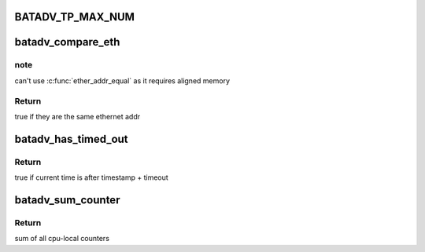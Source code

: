 .. -*- coding: utf-8; mode: rst -*-
.. src-file: net/batman-adv/main.h

.. _`batadv_tp_max_num`:

BATADV_TP_MAX_NUM
=================

.. c:function::  BATADV_TP_MAX_NUM()

    maximum number of simultaneously active tp sessions

.. _`batadv_compare_eth`:

batadv_compare_eth
==================

.. c:function:: bool batadv_compare_eth(const void *data1, const void *data2)

    Compare two not u16 aligned Ethernet addresses

    :param const void \*data1:
        Pointer to a six-byte array containing the Ethernet address

    :param const void \*data2:
        Pointer other six-byte array containing the Ethernet address

.. _`batadv_compare_eth.note`:

note
----

can't use \ :c:func:`ether_addr_equal`\  as it requires aligned memory

.. _`batadv_compare_eth.return`:

Return
------

true if they are the same ethernet addr

.. _`batadv_has_timed_out`:

batadv_has_timed_out
====================

.. c:function:: bool batadv_has_timed_out(unsigned long timestamp, unsigned int timeout)

    compares current time (jiffies) and timestamp + timeout

    :param unsigned long timestamp:
        base value to compare with (in jiffies)

    :param unsigned int timeout:
        added to base value before comparing (in milliseconds)

.. _`batadv_has_timed_out.return`:

Return
------

true if current time is after timestamp + timeout

.. _`batadv_sum_counter`:

batadv_sum_counter
==================

.. c:function:: u64 batadv_sum_counter(struct batadv_priv *bat_priv, size_t idx)

    Sum the cpu-local counters for index 'idx'

    :param struct batadv_priv \*bat_priv:
        the bat priv with all the soft interface information

    :param size_t idx:
        index of counter to sum up

.. _`batadv_sum_counter.return`:

Return
------

sum of all cpu-local counters

.. This file was automatic generated / don't edit.

